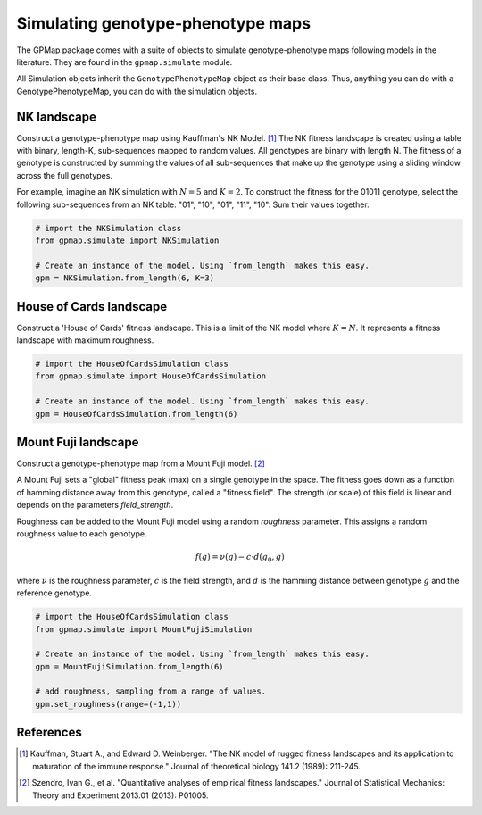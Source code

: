 Simulating genotype-phenotype maps
==================================

The GPMap package comes with a suite of objects to simulate genotype-phenotype
maps following models in the literature. They are found in the ``gpmap.simulate``
module.

All Simulation objects inherit the ``GenotypePhenotypeMap`` object as their base
class. Thus, anything you can do with a GenotypePhenotypeMap, you can do with the
simulation objects.

NK landscape
------------

Construct a genotype-phenotype map using Kauffman's NK Model. [1]_
The NK fitness landscape is created using a table with binary, length-K,
sub-sequences mapped to random values. All genotypes are binary with length N.
The fitness of a genotype is constructed by summing the values of all
sub-sequences that make up the genotype using a sliding window across the full genotypes.

For example, imagine an NK simulation with :math:`N=5` and :math:`K=2`. To construct the fitness
for the 01011 genotype, select the following sub-sequences from an NK table:
"01", "10", "01", "11", "10". Sum their values together.

.. code-block:: python

    # import the NKSimulation class
    from gpmap.simulate import NKSimulation

    # Create an instance of the model. Using `from_length` makes this easy.
    gpm = NKSimulation.from_length(6, K=3)

House of Cards landscape
------------------------

Construct a 'House of Cards' fitness landscape. This is a limit of the NK model
where :math:`K=N`. It represents a fitness landscape with maximum roughness.


.. code-block:: python

    # import the HouseOfCardsSimulation class
    from gpmap.simulate import HouseOfCardsSimulation

    # Create an instance of the model. Using `from_length` makes this easy.
    gpm = HouseOfCardsSimulation.from_length(6)


Mount Fuji landscape
--------------------

Construct a genotype-phenotype map from a Mount Fuji model. [2]_

A Mount Fuji sets a "global" fitness peak (max) on a single genotype in the space.
The fitness goes down as a function of hamming distance away from this genotype,
called a "fitness field". The strength (or scale) of this field is linear and
depends on the parameters `field_strength`.

Roughness can be added to the Mount Fuji model using a random `roughness` parameter.
This assigns a random roughness value to each genotype.

.. math::
    f(g) = \nu (g) - c \cdot d(g_0, g)

where :math:`\nu` is the roughness parameter, :math:`c` is the field strength, and :math:`d` is the
hamming distance between genotype :math:`g` and the reference genotype.

.. code-block:: python

    # import the HouseOfCardsSimulation class
    from gpmap.simulate import MountFujiSimulation

    # Create an instance of the model. Using `from_length` makes this easy.
    gpm = MountFujiSimulation.from_length(6)

    # add roughness, sampling from a range of values.
    gpm.set_roughness(range=(-1,1))

References
----------

.. [1] Kauffman, Stuart A., and Edward D. Weinberger. "The NK model of rugged fitness landscapes and its application to maturation of the immune response." Journal of theoretical biology 141.2 (1989): 211-245.
.. [2] Szendro, Ivan G., et al. "Quantitative analyses of empirical fitness landscapes." Journal of Statistical Mechanics: Theory and Experiment 2013.01 (2013): P01005.
